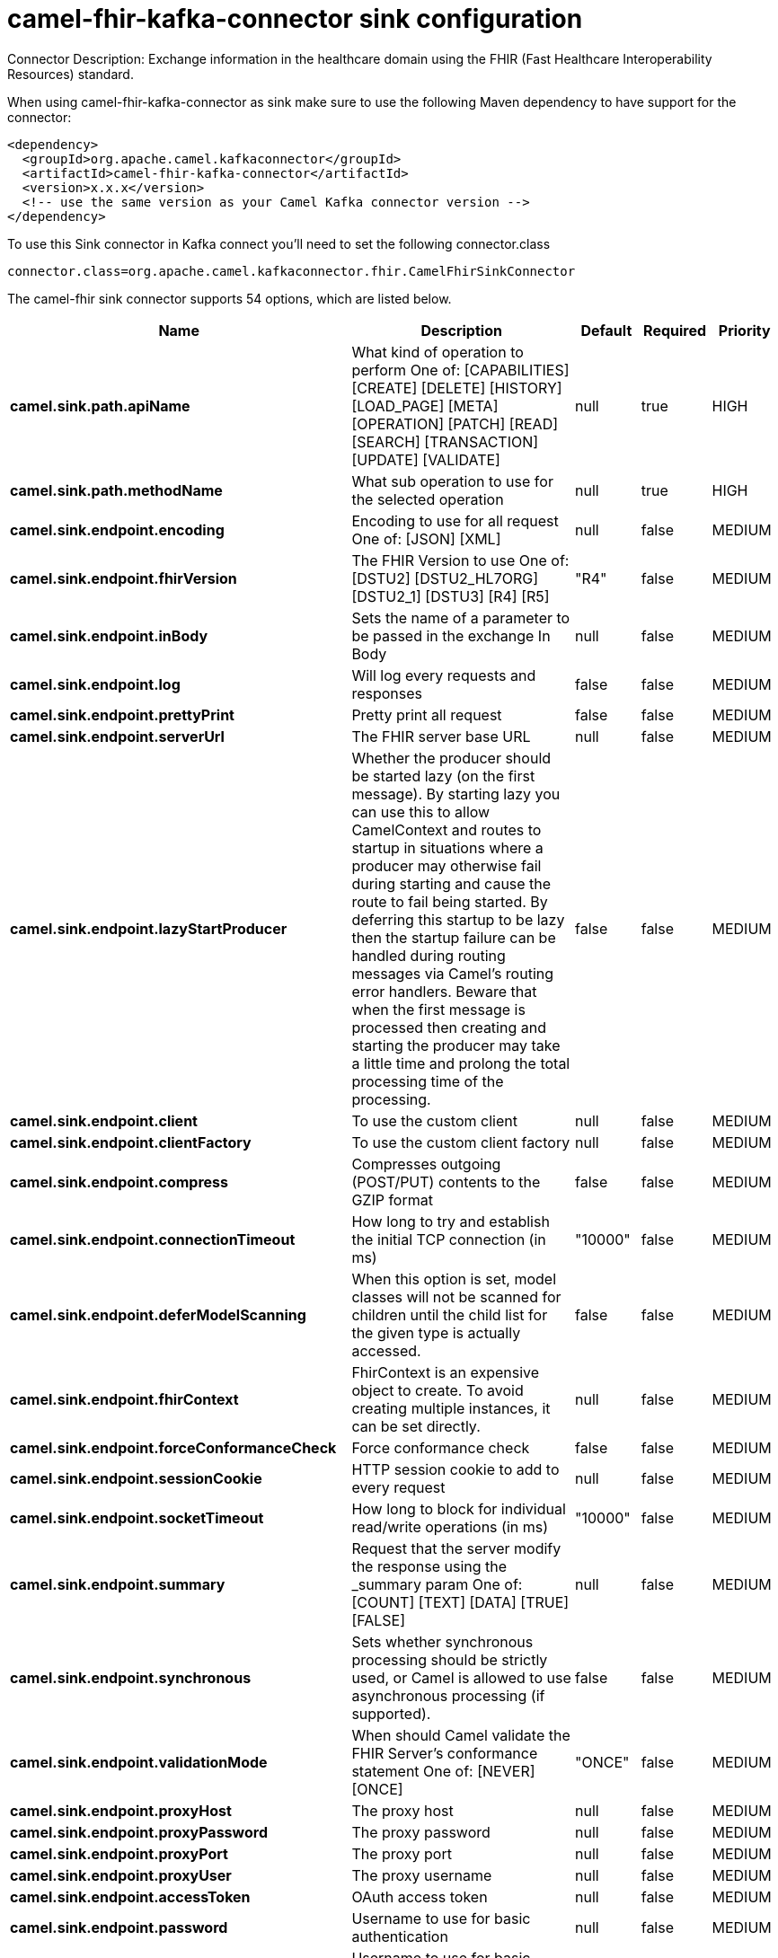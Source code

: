 // kafka-connector options: START
[[camel-fhir-kafka-connector-sink]]
= camel-fhir-kafka-connector sink configuration

Connector Description: Exchange information in the healthcare domain using the FHIR (Fast Healthcare Interoperability Resources) standard.

When using camel-fhir-kafka-connector as sink make sure to use the following Maven dependency to have support for the connector:

[source,xml]
----
<dependency>
  <groupId>org.apache.camel.kafkaconnector</groupId>
  <artifactId>camel-fhir-kafka-connector</artifactId>
  <version>x.x.x</version>
  <!-- use the same version as your Camel Kafka connector version -->
</dependency>
----

To use this Sink connector in Kafka connect you'll need to set the following connector.class

[source,java]
----
connector.class=org.apache.camel.kafkaconnector.fhir.CamelFhirSinkConnector
----


The camel-fhir sink connector supports 54 options, which are listed below.



[width="100%",cols="2,5,^1,1,1",options="header"]
|===
| Name | Description | Default | Required | Priority
| *camel.sink.path.apiName* | What kind of operation to perform One of: [CAPABILITIES] [CREATE] [DELETE] [HISTORY] [LOAD_PAGE] [META] [OPERATION] [PATCH] [READ] [SEARCH] [TRANSACTION] [UPDATE] [VALIDATE] | null | true | HIGH
| *camel.sink.path.methodName* | What sub operation to use for the selected operation | null | true | HIGH
| *camel.sink.endpoint.encoding* | Encoding to use for all request One of: [JSON] [XML] | null | false | MEDIUM
| *camel.sink.endpoint.fhirVersion* | The FHIR Version to use One of: [DSTU2] [DSTU2_HL7ORG] [DSTU2_1] [DSTU3] [R4] [R5] | "R4" | false | MEDIUM
| *camel.sink.endpoint.inBody* | Sets the name of a parameter to be passed in the exchange In Body | null | false | MEDIUM
| *camel.sink.endpoint.log* | Will log every requests and responses | false | false | MEDIUM
| *camel.sink.endpoint.prettyPrint* | Pretty print all request | false | false | MEDIUM
| *camel.sink.endpoint.serverUrl* | The FHIR server base URL | null | false | MEDIUM
| *camel.sink.endpoint.lazyStartProducer* | Whether the producer should be started lazy (on the first message). By starting lazy you can use this to allow CamelContext and routes to startup in situations where a producer may otherwise fail during starting and cause the route to fail being started. By deferring this startup to be lazy then the startup failure can be handled during routing messages via Camel's routing error handlers. Beware that when the first message is processed then creating and starting the producer may take a little time and prolong the total processing time of the processing. | false | false | MEDIUM
| *camel.sink.endpoint.client* | To use the custom client | null | false | MEDIUM
| *camel.sink.endpoint.clientFactory* | To use the custom client factory | null | false | MEDIUM
| *camel.sink.endpoint.compress* | Compresses outgoing (POST/PUT) contents to the GZIP format | false | false | MEDIUM
| *camel.sink.endpoint.connectionTimeout* | How long to try and establish the initial TCP connection (in ms) | "10000" | false | MEDIUM
| *camel.sink.endpoint.deferModelScanning* | When this option is set, model classes will not be scanned for children until the child list for the given type is actually accessed. | false | false | MEDIUM
| *camel.sink.endpoint.fhirContext* | FhirContext is an expensive object to create. To avoid creating multiple instances, it can be set directly. | null | false | MEDIUM
| *camel.sink.endpoint.forceConformanceCheck* | Force conformance check | false | false | MEDIUM
| *camel.sink.endpoint.sessionCookie* | HTTP session cookie to add to every request | null | false | MEDIUM
| *camel.sink.endpoint.socketTimeout* | How long to block for individual read/write operations (in ms) | "10000" | false | MEDIUM
| *camel.sink.endpoint.summary* | Request that the server modify the response using the _summary param One of: [COUNT] [TEXT] [DATA] [TRUE] [FALSE] | null | false | MEDIUM
| *camel.sink.endpoint.synchronous* | Sets whether synchronous processing should be strictly used, or Camel is allowed to use asynchronous processing (if supported). | false | false | MEDIUM
| *camel.sink.endpoint.validationMode* | When should Camel validate the FHIR Server's conformance statement One of: [NEVER] [ONCE] | "ONCE" | false | MEDIUM
| *camel.sink.endpoint.proxyHost* | The proxy host | null | false | MEDIUM
| *camel.sink.endpoint.proxyPassword* | The proxy password | null | false | MEDIUM
| *camel.sink.endpoint.proxyPort* | The proxy port | null | false | MEDIUM
| *camel.sink.endpoint.proxyUser* | The proxy username | null | false | MEDIUM
| *camel.sink.endpoint.accessToken* | OAuth access token | null | false | MEDIUM
| *camel.sink.endpoint.password* | Username to use for basic authentication | null | false | MEDIUM
| *camel.sink.endpoint.username* | Username to use for basic authentication | null | false | MEDIUM
| *camel.component.fhir.encoding* | Encoding to use for all request One of: [JSON] [XML] | null | false | MEDIUM
| *camel.component.fhir.fhirVersion* | The FHIR Version to use One of: [DSTU2] [DSTU2_HL7ORG] [DSTU2_1] [DSTU3] [R4] [R5] | "R4" | false | MEDIUM
| *camel.component.fhir.log* | Will log every requests and responses | false | false | MEDIUM
| *camel.component.fhir.prettyPrint* | Pretty print all request | false | false | MEDIUM
| *camel.component.fhir.serverUrl* | The FHIR server base URL | null | false | MEDIUM
| *camel.component.fhir.lazyStartProducer* | Whether the producer should be started lazy (on the first message). By starting lazy you can use this to allow CamelContext and routes to startup in situations where a producer may otherwise fail during starting and cause the route to fail being started. By deferring this startup to be lazy then the startup failure can be handled during routing messages via Camel's routing error handlers. Beware that when the first message is processed then creating and starting the producer may take a little time and prolong the total processing time of the processing. | false | false | MEDIUM
| *camel.component.fhir.autowiredEnabled* | Whether autowiring is enabled. This is used for automatic autowiring options (the option must be marked as autowired) by looking up in the registry to find if there is a single instance of matching type, which then gets configured on the component. This can be used for automatic configuring JDBC data sources, JMS connection factories, AWS Clients, etc. | true | false | MEDIUM
| *camel.component.fhir.client* | To use the custom client | null | false | MEDIUM
| *camel.component.fhir.clientFactory* | To use the custom client factory | null | false | MEDIUM
| *camel.component.fhir.compress* | Compresses outgoing (POST/PUT) contents to the GZIP format | false | false | MEDIUM
| *camel.component.fhir.configuration* | To use the shared configuration | null | false | MEDIUM
| *camel.component.fhir.connectionTimeout* | How long to try and establish the initial TCP connection (in ms) | "10000" | false | MEDIUM
| *camel.component.fhir.deferModelScanning* | When this option is set, model classes will not be scanned for children until the child list for the given type is actually accessed. | false | false | MEDIUM
| *camel.component.fhir.fhirContext* | FhirContext is an expensive object to create. To avoid creating multiple instances, it can be set directly. | null | false | MEDIUM
| *camel.component.fhir.forceConformanceCheck* | Force conformance check | false | false | MEDIUM
| *camel.component.fhir.sessionCookie* | HTTP session cookie to add to every request | null | false | MEDIUM
| *camel.component.fhir.socketTimeout* | How long to block for individual read/write operations (in ms) | "10000" | false | MEDIUM
| *camel.component.fhir.summary* | Request that the server modify the response using the _summary param One of: [COUNT] [TEXT] [DATA] [TRUE] [FALSE] | null | false | MEDIUM
| *camel.component.fhir.validationMode* | When should Camel validate the FHIR Server's conformance statement One of: [NEVER] [ONCE] | "ONCE" | false | MEDIUM
| *camel.component.fhir.proxyHost* | The proxy host | null | false | MEDIUM
| *camel.component.fhir.proxyPassword* | The proxy password | null | false | MEDIUM
| *camel.component.fhir.proxyPort* | The proxy port | null | false | MEDIUM
| *camel.component.fhir.proxyUser* | The proxy username | null | false | MEDIUM
| *camel.component.fhir.accessToken* | OAuth access token | null | false | MEDIUM
| *camel.component.fhir.password* | Username to use for basic authentication | null | false | MEDIUM
| *camel.component.fhir.username* | Username to use for basic authentication | null | false | MEDIUM
|===



The camel-fhir sink connector has no converters out of the box.





The camel-fhir sink connector has no transforms out of the box.





The camel-fhir sink connector has no aggregation strategies out of the box.
// kafka-connector options: END
